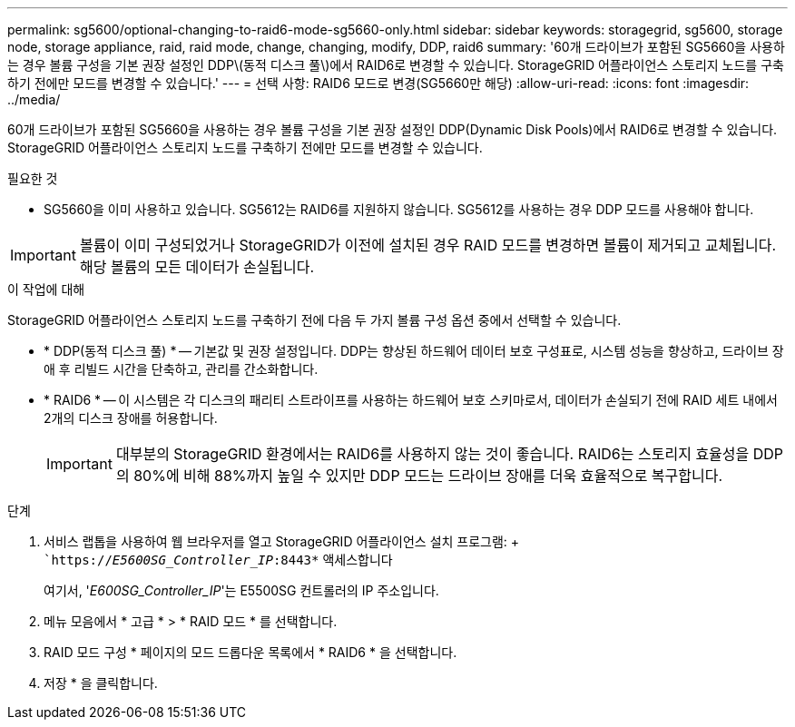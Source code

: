 ---
permalink: sg5600/optional-changing-to-raid6-mode-sg5660-only.html 
sidebar: sidebar 
keywords: storagegrid, sg5600, storage node, storage appliance, raid, raid mode, change, changing, modify, DDP, raid6 
summary: '60개 드라이브가 포함된 SG5660을 사용하는 경우 볼륨 구성을 기본 권장 설정인 DDP\(동적 디스크 풀\)에서 RAID6로 변경할 수 있습니다. StorageGRID 어플라이언스 스토리지 노드를 구축하기 전에만 모드를 변경할 수 있습니다.' 
---
= 선택 사항: RAID6 모드로 변경(SG5660만 해당)
:allow-uri-read: 
:icons: font
:imagesdir: ../media/


[role="lead"]
60개 드라이브가 포함된 SG5660을 사용하는 경우 볼륨 구성을 기본 권장 설정인 DDP(Dynamic Disk Pools)에서 RAID6로 변경할 수 있습니다. StorageGRID 어플라이언스 스토리지 노드를 구축하기 전에만 모드를 변경할 수 있습니다.

.필요한 것
* SG5660을 이미 사용하고 있습니다. SG5612는 RAID6를 지원하지 않습니다. SG5612를 사용하는 경우 DDP 모드를 사용해야 합니다.



IMPORTANT: 볼륨이 이미 구성되었거나 StorageGRID가 이전에 설치된 경우 RAID 모드를 변경하면 볼륨이 제거되고 교체됩니다. 해당 볼륨의 모든 데이터가 손실됩니다.

.이 작업에 대해
StorageGRID 어플라이언스 스토리지 노드를 구축하기 전에 다음 두 가지 볼륨 구성 옵션 중에서 선택할 수 있습니다.

* * DDP(동적 디스크 풀) * -- 기본값 및 권장 설정입니다. DDP는 향상된 하드웨어 데이터 보호 구성표로, 시스템 성능을 향상하고, 드라이브 장애 후 리빌드 시간을 단축하고, 관리를 간소화합니다.
* * RAID6 * -- 이 시스템은 각 디스크의 패리티 스트라이프를 사용하는 하드웨어 보호 스키마로서, 데이터가 손실되기 전에 RAID 세트 내에서 2개의 디스크 장애를 허용합니다.
+

IMPORTANT: 대부분의 StorageGRID 환경에서는 RAID6를 사용하지 않는 것이 좋습니다. RAID6는 스토리지 효율성을 DDP의 80%에 비해 88%까지 높일 수 있지만 DDP 모드는 드라이브 장애를 더욱 효율적으로 복구합니다.



.단계
. 서비스 랩톱을 사용하여 웹 브라우저를 열고 StorageGRID 어플라이언스 설치 프로그램: + ``https://_E5600SG_Controller_IP_:8443*` 액세스합니다
+
여기서, '_E600SG_Controller_IP_'는 E5500SG 컨트롤러의 IP 주소입니다.

. 메뉴 모음에서 * 고급 * > * RAID 모드 * 를 선택합니다.
. RAID 모드 구성 * 페이지의 모드 드롭다운 목록에서 * RAID6 * 을 선택합니다.
. 저장 * 을 클릭합니다.


